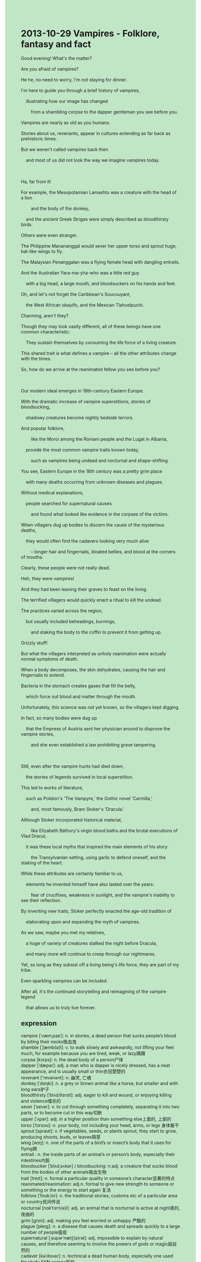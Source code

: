 #+OPTIONS: \n:t toc:nil num:nil html-postamble:nil
#+HTML_HEAD_EXTRA: <style>body {background: rgb(193, 230, 198) !important;}</style>
* 2013-10-29 Vampires - Folklore, fantasy and fact
#+begin_verse
Good evening! What's the matter?
Are you afraid of vampires?
He he, no need to worry, I'm not staying for dinner.
I'm here to guide you through a brief history of vampires,
	illustrating how our image has changed
		from a shambling corpse to the dapper gentleman you see before you.
Vampires are nearly as old as you humans.
Stories about us, revenants, appear in cultures extending as far back as prehistoric times.
But we weren't called vampires back then
	and most of us did not look the way we imagine vampires today.
	
Ha, far from it!
For example, the Mesopotamian Lamashtu was a creature with the head of a lion
		and the body of the donkey,
	and the ancient Greek Striges were simply described as bloodthirsty birds.
Others were even stranger.
The Philippine Manananggal would sever her upper torso and sprout huge, bat-like wings to fly.
The Malaysian Penanggalan was a flying female head with dangling entrails.
And the Australian Yara-ma-yha-who was a little red guy
	with a big head, a large mouth, and bloodsuckers on his hands and feet.
Oh, and let's not forget the Caribbean's Soucouyant,
	the West African obayifo, and the Mexican Tlahuelpuchi.
Charming, aren't they?
Though they may look vastly different, all of these beings have one common characteristic:
	They sustain themselves by consuming the life force of a living creature.
This shared trait is what defines a vampire -- all the other attributes change with the times.
So, how do we arrive at the reanimated fellow you see before you?

Our modern ideal emerges in 18th-century Eastern Europe.
With the dramatic increase of vampire superstitions, stories of bloodsucking,
	shadowy creatures become nightly bedside terrors.
And popular folklore,
		like the Moroi among the Romani people and the Lugat in Albania,
	provide the most common vampire traits known today,
		such as vampires being undead and nocturnal and shape-shifting.
You see, Eastern Europe in the 18th century was a pretty grim place
	with many deaths occurring from unknown diseases and plagues.
Without medical explanations,
	people searched for supernatural causes
		and found what looked like evidence in the corpses of the victims.
When villagers dug up bodies to discern the cause of the mysterious deaths,
	they would often find the cadavers looking very much alive
		-- longer hair and fingernails, bloated bellies, and blood at the corners of mouths.
Clearly, these people were not really dead.
Heh, they were vampires!
And they had been leaving their graves to feast on the living.
The terrified villagers would quickly enact a ritual to kill the undead.
The practices varied across the region,
	but usually included beheadings, burnings,
		and staking the body to the coffin to prevent it from getting up.
Grizzly stuff!
But what the villagers interpreted as unholy reanimation were actually normal symptoms of death.
When a body decomposes, the skin dehydrates, causing the hair and fingernails to extend.
Bacteria in the stomach creates gases that fill the belly,
	which force out blood and matter through the mouth.
Unfortunately, this science was not yet known, so the villagers kept digging.
In fact, so many bodies were dug up
	that the Empress of Austria sent her physician around to disprove the vampire stories,
		and she even established a law prohibiting grave tampering.
		
Still, even after the vampire hunts had died down,
	the stories of legends survived in local superstition.
This led to works of literature,
	such as Polidori's 'The Vampyre,' the Gothic novel 'Carmilla,'
		and, most famously, Bram Stoker's 'Dracula.'
Although Stoker incorporated historical material,
		like Elizabeth Báthory's virgin blood baths and the brutal executions of Vlad Dracul,
	it was these local myths that inspired the main elements of his story:
		the Transylvanian setting, using garlic to defend oneself, and the staking of the heart.
While these attributes are certainly familiar to us,
	elements he invented himself have also lasted over the years:
		fear of crucifixes, weakness in sunlight, and the vampire's inability to see their reflection.
By inventing new traits, Stoker perfectly enacted the age-old tradition of
	elaborating upon and expanding the myth of vampires.
As we saw, maybe you met my relatives,
	a huge of variety of creatures stalked the night before Dracula,
	and many more will continue to creep through our nightmares.
Yet, so long as they subsist off a living being's life force, they are part of my tribe.
Even sparkling vampires can be included.
After all, it's the continued storytelling and reimagining of the vampire legend
	that allows us to truly live forever.
#+end_verse
** expression
vampire [ˈvæmˌpaɪr]: n. in stories, a dead person that sucks people’s blood by biting their necks吸血鬼
shamble [ˈʃæmb(ə)l]: v. to walk slowly and awkwardly, not lifting your feet much, for example because you are tired, weak, or lazy蹒跚
corpse [kɔrps]: n. the dead body of a person尸体
dapper [ˈdæpər]: adj. a man who is dapper is nicely dressed, has a neat appearance, and is usually small or thin衣冠楚楚的
revenant ['revənənt]: n. 幽灵, 亡魂
donkey [ˈdɑŋki]: n. a grey or brown animal like a horse, but smaller and with long ears驴子
bloodthirsty [ˈblʌdˌθɜrsti]: adj. eager to kill and wound, or enjoying killing and violence嗜杀的
sever [ˈsevər]: v. to cut through something completely, separating it into two parts, or to become cut in this way切断
upper [ˈʌpər]: adj. in a higher position than something else上面的, 上部的
torso [ˈtɔrsoʊ]: n. your body, not including your head, arms, or legs 身体躯干
sprout [spraʊt]: v. if vegetables, seeds, or plants sprout, they start to grow, producing shoots, buds, or leaves萌芽
wing [wɪŋ]: n. one of the parts of a bird’s or insect’s body that it uses for flying翅
entrail : n. the inside parts of an animal’s or person’s body, especially their intestines内脏
bloodsucker [ˈblʌdˌsʌkər] / bloodsucking: n.adj. a creature that sucks blood from the bodies of other animals吸血生物
trait [treɪt]: n. formal a particular quality in someone’s character显著的特点
reanimated/reanimation: adj.n. formal to give new strength to someone or something or the energy to start again 复活
folklore [ˈfoʊkˌlɔr]: n. the traditional stories, customs etc of a particular area or country民间传说
nocturnal [nɑkˈtɜrn(ə)l]: adj. an animal that is nocturnal is active at night夜的, 夜曲的
grim [ɡrɪm]: adj. making you feel worried or unhappy 严酷的
plague [pleɪɡ]: n. a disease that causes death and spreads quickly to a large number of people瘟疫
supernatural [ˌsupərˈnætʃ(ə)rəl]: adj. impossible to explain by natural causes, and therefore seeming to involve the powers of gods or magic超自然的
cadaver [kəˈdɑvər]: n. technical a dead human body, especially one used for study SYN corpse死尸
bloated [ˈbloʊtəd]: adj. if you describe an organization as bloated, you mean that it is too big and does not work effectively浮肿的
behead [bɪˈhed]: v. to cut off someone’s head as a punishment斩首
decompose [ˌdikəmˈpoʊz]: v. to decay or make something decay分解
dehydrate [diˈhaɪˌdreɪt]: v. to remove the liquid from a substance such as food or a chemical(使)脱水
incorporate [ɪnˈkɔrpəˌreɪt]: v. to include something as part of a group, system, plan etc合并
garlic [ˈɡɑrlɪk]: n. a plant like a small onion, used in cooking to give a strong taste大蒜
stake [steɪk]: n. a pointed piece of wood, metal etc, especially one that is pushed into the ground to support something or mark a particular place树桩
attribute [ˈætrɪˌbjuːt]: n. a quality or feature, especially one that is considered to be good or useful属性
crucifix [ˈkrusɪˌfɪks]: v. a cross with a figure of Christ on it十字架
reflection [rɪˈflekʃ(ə)n]: n. an image that you can see in a mirror, glass, or water映象
stalk [stɔk]: v. to follow a person or animal quietly in order to catch and attack or kill them ⇨ shadow潜伏
subsist [səbˈsɪst]: v. to stay alive when you only have small amounts of food or money SYN survive生存
--------------------
What's the matter: 怎么了
extend as far back as prehistoric times: date back to追溯到
back then: at a particular time in the past that you are talking about当时
be simply described as sth.: 被简单描述成某物
have one common characteristic: 有个共同特性
sustain oneself by doing sth.: 通过做某事来维持生计
the life force of sth.: 某物的生命力
change with the times: 随时间而改变
With the dramatic increase of sth.: 随着某物的戏剧性增多
dig up <-> sth.: 挖掘某物
discern the cause of sth.: 查明某物的原因
at the corners of mouths: 在嘴角
feast on sth.: 享用某物
enact a ritual to do sth.: 制定仪式去做某事
stake the body to the coffin: 把尸体钉在棺材里
normal symptoms of sth.: 某事的正常现象
cause sb./sth. to do sth.: 造成某物去做某事
force out sth. through sth.: 通过某处挤出某物
establish a law prohibiting sth./doing sth.: 制定法律禁止某事
die down: 消亡
brutal executions: 残酷的死刑
inspire the main elements of sth.: 激发某事的主要元素
enact the age-old tradition of doing sth.: 延续做某事的古老传统
elaborate upon: 详细说明
** sentences
What's the matter: 怎么了
- Everything in the kitchen was smashed into pieces. What's the matter?
- The car has broken down, what's the matter? 
- I find you very upset, what's the matter?
extend as far back as prehistoric times: date back to
- The invention of these tools could extend as far back as prehistoric times.
- The invention of these tools must extend as far back as prehistoric times.
- The practices became popular in cultures extending as far back as prehistoric times.
back then: at a particular time in the past that you are talking about
- It was all too easy to raise money back then. 
- Back then, I didn't get enough money to travel all over the world.
- Back then, I woke up with a start.
be simply described as sth.: 
- The animal at large was simply described as cat-like.
- The colossal ship used to be simply described as unsinkable until his first voyage.
- These infected people shouldn't have been simply described as a number.
have one common characteristic: 有个共同特性
- We have one common characteristic: We are both fanatical about playing video games.
- We have one common characteristic: We love to go on a journey.
- We have one common characteristic: The noise from the airport drives us mad.
sustain oneself by doing sth.: 通过做某事来维持生计
- It is said that the obscure maidservant sustains herself by the life force of the living.
- He is said to sustain himself by running a furniture business.
- There are rare instances when a creature sustains itself by bloodsucking.
the life force of sth.: 某物的生命力
- The cheap labor force is the life force of some developing countries.
- Loyalty is the life force of the regiment of soldiers.
- Positive energy is the life force of the disabled girl.
change with the times: 随时间而改变
- It's not support to change with the times.
- Though I had a flat representation of the cave, it has changed with the times.
- I had an idea that I wanted to get him far away from my daughter,
		however, it has changed with the times.
With the dramatic increase of sth.: 随着某物的戏剧性增多
- With the increase of expenditure of households, he began to suspect his wife's behaviors.
- With the increase of enemies, he managed to move to London.
- With the increase in income, this company made a complete recovery.
dig up <-> sth.: 
- I dreaded digging up the body in the coffin.
- I dreaded my company digging up the corpse at midnight.
- My company pestered me to dig up the corpse in the cave.
discern the cause of sth.: 查明某物的原因
- In the end, she discerned the cause of the noises from the kitchen at midnight.
- He discerned the cause of soldiers' deserting.
- He discerned the cause of the loss of the Titanic.
at the corners of the mouth: 在嘴角
- There is a drop of blood at the corner of his mouth.
- I saw a drop of blood at the corner of his mouth.
- There are always smiles at the corners of his mouth whenever you meet him.
feast on sth.: 享用某物
- The beggar was eager to feast on the food in front of the coffin.
- The maidservant pretended that she hadn't feasted on those wine in the garage.
- I made my way back home to feast on my steak with my wife.
enact a ritual to do sth.: 制定仪式去做某事
- What we need to do is to enact a ritual to raise money.
- The writer enacted a ritual to bring his story to a conclusion.
- We have to enact a ritual to certify smallpox eradication.
stake the body to the coffin: 把尸体钉在棺材里
- The body must have been staked to the coffin.
- The vicars managed to stake the body to the coffin.
- The body was not allowed to be staked to the coffin.
normal symptoms of sth.: 某事的正常现象
- No need to worry! These are the normal symptoms of having a cold.
- His behaviors are normal symptoms of passing the test.
- Being nervous is a normal symptom of giving a speech in public.
cause sb./sth. to do sth.: 
- You caused these refugees to build up in the capital.
- You have caused your son to take an exit from the laboratory.
- You caused the ambassador to bring the gunpowder back to Europe.
force out sth. through sth.: 通过某处挤出某物
- I prevented my wife from forcing out my pimple.
- The little cat forced out water through the pipe.
- It seems reasonable to assume that the water is forced out through the pipe.
establish a law prohibiting sth./doing sth.: 制定法律禁止某事
- The authorities established a law prohibiting variolation.
- The authorities established a law prohibiting bride price.
- The authorities established a law prohibiting smoking in public.
die down: 消亡
- The smallpox has died down before modern medicine.
- I'm sure that the smallpox has died before modern medicine.
- Staking the body to the coffin died down in modern times.
brutal executions: 残酷的死刑
- The two men who killed five innocent children must face brutal executions.
- I must prevent you from doing that, you'll face brutal executions. 
- The chemists who were seeking a potion for immortality would face brutal executions.
inspire the main elements of sth.: 激发某事的主要元素
- This inspires the main elements of the way to innoculate people.
- I was reminiscing about my father back then, which inspired the main elements of my story.
- The fireworks display inspires the main elements of his story.
enact the age-old tradition of doing sth.: 延续做某事的古老传统
- This village enacted the age-old tradition of asking for bride price.
- He enacted the age-old tradition of giving the eulogy at the funeral.
- She enacted the age-old tradition of raising money to have the clock repaired.
elaborate upon: 详细碳素
- She is one of those people who like to elaborate upon the myth of vampires.
- She felt obliged to elaborate upon the history of the civilization.
- My teacher elaborated upon the model of an atom in the process.

